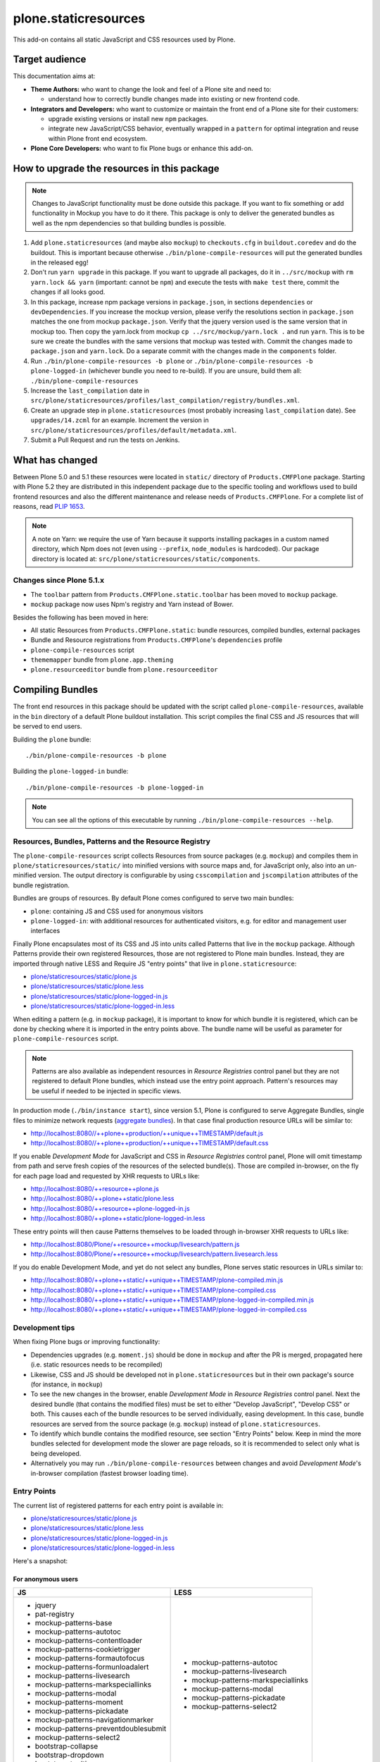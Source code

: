 plone.staticresources
=====================

This add-on contains all static JavaScript and CSS resources used by Plone.


Target audience
---------------

This documentation aims at:

- **Theme Authors:** who want to change the look and feel of a Plone site and need to:

  - understand how to correctly bundle changes made into existing or new frontend code.

- **Integrators and Developers:** who want to customize or maintain the front end of a Plone site for their customers:

  - upgrade existing versions or install new ``npm`` packages.

  - integrate new JavaScript/CSS behavior, eventually wrapped in a ``pattern`` for optimal integration and reuse within Plone front end ecosystem.

- **Plone Core Developers:** who want to fix Plone bugs or enhance this add-on.


How to upgrade the resources in this package
--------------------------------------------

.. note::
  Changes to JavaScript functionality must be done outside this package.
  If you want to fix something or add functionality in Mockup you have to do it there.
  This package is only to deliver the generated bundles as well as the npm dependencies so that building bundles is possible.

1. Add ``plone.staticresources`` (and maybe also ``mockup``) to ``checkouts.cfg`` in ``buildout.coredev``
   and do the buildout. This is important because otherwise ``./bin/plone-compile-resources`` will put the
   generated bundles in the released egg!

2. Don't run ``yarn upgrade`` in this package. If you want to upgrade all
   packages, do it in ``../src/mockup`` with ``rm yarn.lock && yarn`` (important: cannot be ``npm``) and execute the tests
   with ``make test`` there, commit the changes if all looks good.

3. In this package, increase npm package versions in ``package.json``, in sections ``dependencies`` or ``devDependencies``.
   If you increase the mockup version, please verify the resolutions section in
   ``package.json`` matches the one from mockup ``package.json``.
   Verify that the jquery version used is the same version that in mockup too.
   Then copy the yarn.lock from mockup ``cp ../src/mockup/yarn.lock .`` and run ``yarn``.
   This is to be sure we create the bundles with the same versions that mockup
   was tested with. Commit the changes made to ``package.json`` and
   ``yarn.lock``. Do a separate commit with the changes made in the ``components`` folder.

4. Run ``./bin/plone-compile-resources -b plone`` or ``./bin/plone-compile-resources -b plone-logged-in`` (whichever bundle you need to re-build). If you are unsure, build them all: ``./bin/plone-compile-resources``

5. Increase the ``last_compilation`` date in ``src/plone/staticresources/profiles/last_compilation/registry/bundles.xml``.

6. Create an upgrade step in ``plone.staticresources`` (most probably increasing ``last_compilation`` date).
   See ``upgrades/14.zcml`` for an example.
   Increment the version in ``src/plone/staticresources/profiles/default/metadata.xml``.

7. Submit a Pull Request and run the tests on Jenkins.


What has changed
----------------

Between Plone 5.0 and 5.1 these resources were located in ``static/`` directory of ``Products.CMFPlone`` package.
Starting with Plone 5.2 they are distributed in this independent package due to the specific tooling and workflows used to build frontend resources and also the different maintenance and release needs of ``Products.CMFPlone``.
For a complete list of reasons, read `PLIP 1653 <https://github.com/plone/Products.CMFPlone/issues/1653>`_.

.. note::
  A note on Yarn: we require the use of Yarn because it supports installing packages in a custom named directory, which Npm does not (even using ``--prefix``, ``node_modules`` is hardcoded).
  Our package directory is located at: ``src/plone/staticresources/static/components``.

Changes since Plone 5.1.x
^^^^^^^^^^^^^^^^^^^^^^^^^

- The ``toolbar`` pattern from ``Products.CMFPlone.static.toolbar`` has been moved to ``mockup`` package.
- ``mockup`` package now uses Npm's registry and Yarn instead of Bower.

Besides the following has been moved in here:

- All static Resources from ``Products.CMFPlone.static``: bundle resources, compiled bundles, external packages
- Bundle and Resource registrations from ``Products.CMFPlone``'s ``dependencies`` profile
- ``plone-compile-resources`` script
- ``thememapper`` bundle from ``plone.app.theming``
- ``plone.resourceeditor`` bundle from ``plone.resourceeditor``


Compiling Bundles
-----------------

The front end resources in this package should be updated with the script called ``plone-compile-resources``, available in the ``bin`` directory of a default Plone buildout installation.
This script compiles the final CSS and JS resources that will be served to end users.

Building the ``plone`` bundle::

  ./bin/plone-compile-resources -b plone

Building the ``plone-logged-in`` bundle::

  ./bin/plone-compile-resources -b plone-logged-in

.. note::
  You can see all the options of this executable by running ``./bin/plone-compile-resources --help``.


Resources, Bundles, Patterns and the Resource Registry
^^^^^^^^^^^^^^^^^^^^^^^^^^^^^^^^^^^^^^^^^^^^^^^^^^^^^^

The ``plone-compile-resources`` script collects Resources from source packages (e.g. ``mockup``) and compiles them in ``plone/staticresources/static/`` into minified versions with source maps and, for JavaScript only, also into an un-minified version.
The output directory is configurable by using ``csscompilation`` and ``jscompilation`` attributes of the bundle registration.

Bundles are groups of resources. By default Plone comes configured to serve two main bundles:

- ``plone``: containing JS and CSS used for anonymous visitors
- ``plone-logged-in``: with additional resources for authenticated visitors, e.g. for editor and management user interfaces

Finally Plone encapsulates most of its CSS and JS into units called Patterns that live in the ``mockup`` package.
Although Patterns provide their own registered Resources, those are not registered to Plone main bundles.
Instead, they are imported through native LESS and Require JS "entry points" that live in ``plone.staticresource``:

- `plone/staticresources/static/plone.js
  <https://github.com/plone/plone.staticresources/blob/master/src/plone/staticresources/static/plone.js>`_
- `plone/staticresources/static/plone.less
  <https://github.com/plone/plone.staticresources/blob/master/src/plone/staticresources/static/plone.less>`_
- `plone/staticresources/static/plone-logged-in.js
  <https://github.com/plone/plone.staticresources/blob/master/src/plone/staticresources/static/plone-logged-in.js>`_
- `plone/staticresources/static/plone-logged-in.less
  <https://github.com/plone/plone.staticresources/blob/master/src/plone/staticresources/static/plone-logged-in.less>`_

When editing a pattern (e.g. in ``mockup`` package), it is important to know for which bundle it is registered, which can be done by checking where it is imported in the entry points above.
The bundle name will be useful as parameter for ``plone-compile-resources`` script.

.. note::
  Patterns are also available as independent resources in `Resource Registries` control panel but they are not registered to default Plone bundles, which instead use the entry point approach.
  Pattern's resources may be useful if needed to be injected in specific views.

In production mode (``./bin/instance start``), since version 5.1, Plone is configured to serve Aggregate Bundles, single files to minimize network requests (`aggregate bundles <https://docs.plone.org/adapt-and-extend/theming/resourceregistry.html#resource-bundle-aggregation>`_).
In that case final production resource URLs will be similar to:

- http://localhost:8080//++plone++production/++unique++TIMESTAMP/default.js
- http://localhost:8080//++plone++production/++unique++TIMESTAMP/default.css

If you enable `Development Mode` for JavaScript and CSS in `Resource Registries` control panel, Plone will omit timestamp from path and serve fresh copies of the resources of the selected bundle(s).
Those are compiled in-browser, on the fly for each page load and requested by XHR requests to URLs like:

- http://localhost:8080/++resource++plone.js
- http://localhost:8080/++plone++static/plone.less
- http://localhost:8080/++resource++plone-logged-in.js
- http://localhost:8080/++plone++static/plone-logged-in.less

These entry points will then cause Patterns themselves to be loaded through in-browser XHR requests to URLs like:

- http://localhost:8080/Plone/++resource++mockup/livesearch/pattern.js
- http://localhost:8080/Plone/++resource++mockup/livesearch/pattern.livesearch.less

If you do enable Development Mode, and yet do not select any bundles, Plone serves static resources in URLs similar to:

- http://localhost:8080/++plone++static/++unique++TIMESTAMP/plone-compiled.min.js
- http://localhost:8080/++plone++static/++unique++TIMESTAMP/plone-compiled.css
- http://localhost:8080/++plone++static/++unique++TIMESTAMP/plone-logged-in-compiled.min.js
- http://localhost:8080/++plone++static/++unique++TIMESTAMP/plone-logged-in-compiled.css


Development tips
^^^^^^^^^^^^^^^^

When fixing Plone bugs or improving functionality:

- Dependencies upgrades (e.g. ``moment.js``) should be done in ``mockup`` and after the PR is merged, propagated here (i.e. static resources needs to be recompiled)
- Likewise, CSS and JS should be developed not in ``plone.staticresources`` but in their own package's source (for instance, in ``mockup``)
- To see the new changes in the browser, enable `Development Mode` in `Resource Registries` control panel.
  Next the desired bundle (that contains the modified files) must be set to either "Develop JavaScript", "Develop CSS" or both.
  This causes each of the bundle resources to be served individually, easing development.
  In this case, bundle resources are served from the source package (e.g. ``mockup``) instead of ``plone.staticresources``.
- To identify which bundle contains the modified resource, see section "Entry Points" below.
  Keep in mind the more bundles selected for development mode the slower are page reloads, so it is recommended to select only what is being developed.
- Alternatively you may run ``./bin/plone-compile-resources`` between changes and avoid `Development Mode`'s in-browser compilation (fastest browser loading time).


Entry Points
^^^^^^^^^^^^

The current list of registered patterns for each entry point is available in:

- `plone/staticresources/static/plone.js
  <https://github.com/plone/plone.staticresources/blob/master/src/plone/staticresources/static/plone.js>`_
- `plone/staticresources/static/plone.less
  <https://github.com/plone/plone.staticresources/blob/master/src/plone/staticresources/static/plone.less>`_
- `plone/staticresources/static/plone-logged-in.js
  <https://github.com/plone/plone.staticresources/blob/master/src/plone/staticresources/static/plone-logged-in.js>`_
- `plone/staticresources/static/plone-logged-in.less
  <https://github.com/plone/plone.staticresources/blob/master/src/plone/staticresources/static/plone-logged-in.less>`_

Here's a snapshot:

For anonymous users
~~~~~~~~~~~~~~~~~~~

+---------------------------------------+------------------------------------+
| JS                                    | LESS                               |
+=======================================+====================================+
| - jquery                              | - mockup-patterns-autotoc          |
| - pat-registry                        | - mockup-patterns-livesearch       |
| - mockup-patterns-base                | - mockup-patterns-markspeciallinks |
| - mockup-patterns-autotoc             | - mockup-patterns-modal            |
| - mockup-patterns-contentloader       | - mockup-patterns-pickadate        |
| - mockup-patterns-cookietrigger       | - mockup-patterns-select2          |
| - mockup-patterns-formautofocus       |                                    |
| - mockup-patterns-formunloadalert     |                                    |
| - mockup-patterns-livesearch          |                                    |
| - mockup-patterns-markspeciallinks    |                                    |
| - mockup-patterns-modal               |                                    |
| - mockup-patterns-moment              |                                    |
| - mockup-patterns-pickadate           |                                    |
| - mockup-patterns-navigationmarker    |                                    |
| - mockup-patterns-preventdoublesubmit |                                    |
| - mockup-patterns-select2             |                                    |
| - bootstrap-collapse                  |                                    |
| - bootstrap-dropdown                  |                                    |
| - bootstrap-tooltip                   |                                    |
+---------------------------------------+------------------------------------+

For logged-in users
~~~~~~~~~~~~~~~~~~~

+--------------------------------------------+--------------------------------+
| JS                                         | LESS                           |
+============================================+================================+
| - mockup-patterns-inlinevalidation         | - mockup-patterns-querystring  |
| - mockup-patterns-querystring              | - mockup-patterns-recurrence   |
| - mockup-patterns-recurrence               | - mockup-patterns-relateditems |
| - mockup-patterns-relateditems             | - mockup-patterns-structure    |
| - mockup-patterns-structure                | - mockup-patterns-tinymce      |
| - mockup-patterns-structureupdater         | - mockup-patterns-upload       |
| - mockup-patterns-textareamimetypeselector | - plone-patterns-toolbar       |
| - mockup-patterns-tinymce                  |                                |
| - plone-patterns-portletmanager            |                                |
| - plone-patterns-toolbar                   |                                |
+--------------------------------------------+--------------------------------+

Developing patterns
-------------------

All JavaScript code in this package is downloaded via ``yarn`` into ``src/plone/staticresources/static/components``.
Nothing in that directory should be manually edited.
If you need to fix something, do it in the original repository and eventually upgrade its version (next section).

For Mockup, the original repository is: https://github.com/plone/mockup/

For Patternslib, visit: http://github.com/patternslib/Patterns


Generating the ``plone-compile-resources`` script
-------------------------------------------------

The ``plone-compile-resources`` script can be used to compile bundles from the command line.
In short, the script starts up a Plone instance, reads the resources and bundles configured in the registry and compiles a JS/CSS bundle based on that configuration.
See ``plone-compile-resources --help`` for more information.

When using buildout, ``plone-compile-resources`` script is automatically generated.
If you use a custom buildout, you might need to add something similar to:

.. code-block:: ini

  [buildout]
  parts =
    # ...
    zopepy
  # ...
  [instance]
  # ...

  [zopepy]
  recipe = zc.recipe.egg
  eggs =
      ${instance:eggs}
  interpreter = zopepy
  scripts =
      zopepy
      plone-compile-resources


More on the Resource Registry and its modes
^^^^^^^^^^^^^^^^^^^^^^^^^^^^^^^^^^^^^^^^^^^

Have a look on how ``plone.staticresources`` and ``mockup`` register their resources:

In ZCML:

- https://github.com/plone/mockup/blob/master/mockup/configure.zcml
- https://github.com/plone/plone.staticresources/blob/master/src/plone/staticresources/configure.zcml

In the resource registry:

- https://github.com/plone/plone.staticresources/blob/master/src/plone/staticresources/profiles/default/registry/bundles.xml
- https://github.com/plone/plone.staticresources/blob/master/src/plone/staticresources/profiles/default/registry/resources.xml

For more information on the Plone resource registry see the documentation at:

- https://docs.plone.org/adapt-and-extend/theming/resourceregistry.html


License
-------

The project is licensed under the GPLv2.
